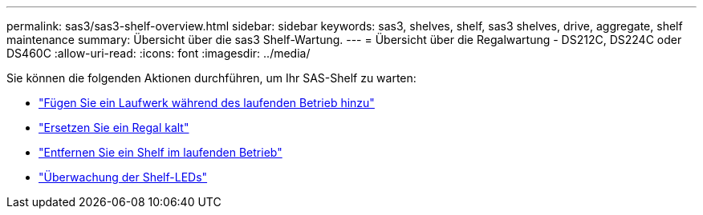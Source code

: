 ---
permalink: sas3/sas3-shelf-overview.html 
sidebar: sidebar 
keywords: sas3, shelves, shelf, sas3 shelves, drive, aggregate, shelf maintenance 
summary: Übersicht über die sas3 Shelf-Wartung. 
---
= Übersicht über die Regalwartung - DS212C, DS224C oder DS460C
:allow-uri-read: 
:icons: font
:imagesdir: ../media/


[role="lead"]
Sie können die folgenden Aktionen durchführen, um Ihr SAS-Shelf zu warten:

* link:hot-add-drive.html["Fügen Sie ein Laufwerk während des laufenden Betrieb hinzu"]
* link:cold-replace-shelf.html["Ersetzen Sie ein Regal kalt"]
* link:hot-remove-shelf.html["Entfernen Sie ein Shelf im laufenden Betrieb"]
* link:service-monitor-leds.html["Überwachung der Shelf-LEDs"]

